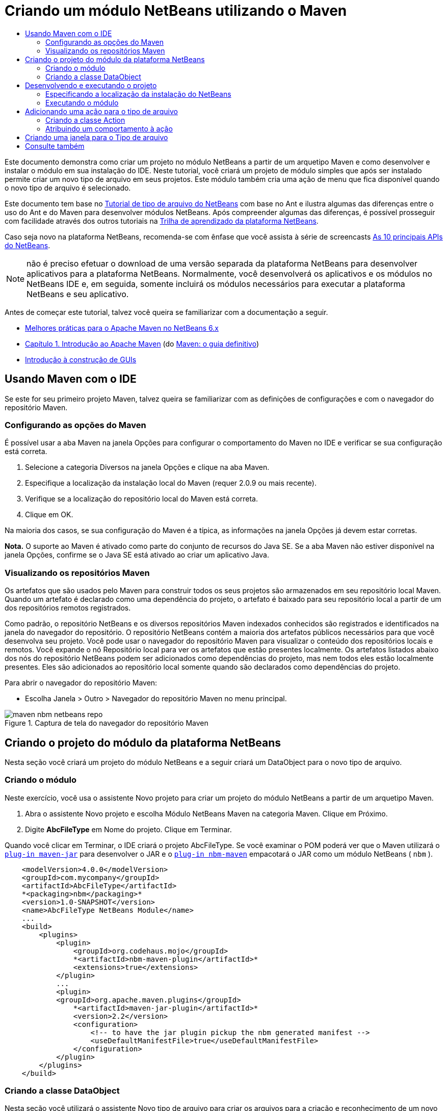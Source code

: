 // 
//     Licensed to the Apache Software Foundation (ASF) under one
//     or more contributor license agreements.  See the NOTICE file
//     distributed with this work for additional information
//     regarding copyright ownership.  The ASF licenses this file
//     to you under the Apache License, Version 2.0 (the
//     "License"); you may not use this file except in compliance
//     with the License.  You may obtain a copy of the License at
// 
//       http://www.apache.org/licenses/LICENSE-2.0
// 
//     Unless required by applicable law or agreed to in writing,
//     software distributed under the License is distributed on an
//     "AS IS" BASIS, WITHOUT WARRANTIES OR CONDITIONS OF ANY
//     KIND, either express or implied.  See the License for the
//     specific language governing permissions and limitations
//     under the License.
//

= Criando um módulo NetBeans utilizando o Maven
:jbake-type: platform_tutorial
:jbake-tags: tutorials 
:jbake-status: published
:syntax: true
:source-highlighter: pygments
:toc: left
:toc-title:
:icons: font
:experimental:
:description: Criando um módulo NetBeans utilizando o Maven - Apache NetBeans
:keywords: Apache NetBeans Platform, Platform Tutorials, Criando um módulo NetBeans utilizando o Maven

Este documento demonstra como criar um projeto no módulo NetBeans a partir de um arquetipo Maven e como desenvolver e instalar o módulo em sua instalação do IDE. Neste tutorial, você criará um projeto de módulo simples que após ser instalado permite criar um novo tipo de arquivo em seus projetos. Este módulo também cria uma ação de menu que fica disponível quando o novo tipo de arquivo é selecionado.

Este documento tem base no  link:https://netbeans.apache.org/tutorials/nbm-filetype_pt_BR.html[Tutorial de tipo de arquivo do NetBeans] com base no Ant e ilustra algumas das diferenças entre o uso do Ant e do Maven para desenvolver módulos NetBeans. Após compreender algumas das diferenças, é possível prosseguir com facilidade através dos outros tutoriais na  link:https://netbeans.apache.org/kb/docs/platform_pt_BR.html[Trilha de aprendizado da plataforma NetBeans].

Caso seja novo na plataforma NetBeans, recomenda-se com ênfase que você assista à série de screencasts  link:https://netbeans.apache.org/tutorials/nbm-10-top-apis.html[As 10 principais APIs do NetBeans].







NOTE:  não é preciso efetuar o download de uma versão separada da plataforma NetBeans para desenvolver aplicativos para a plataforma NetBeans. Normalmente, você desenvolverá os aplicativos e os módulos no NetBeans IDE e, em seguida, somente incluirá os módulos necessários para executar a plataforma NetBeans e seu aplicativo.

Antes de começar este tutorial, talvez você queira se familiarizar com a documentação a seguir.

*  link:http://wiki.netbeans.org/MavenBestPractices[Melhores práticas para o Apache Maven no NetBeans 6.x]
*  link:http://www.sonatype.com/books/maven-book/reference/introduction.html[Capítulo 1. Introdução ao Apache Maven] (do  link:http://www.sonatype.com/books/maven-book/reference/public-book.html[Maven: o guia definitivo])
*  link:https://netbeans.apache.org/kb/docs/java/gui-functionality_pt_BR.html[Introdução à construção de GUIs]


== Usando Maven com o IDE

Se este for seu primeiro projeto Maven, talvez queira se familiarizar com as definições de configurações e com o navegador do repositório Maven.


=== Configurando as opções do Maven

É possível usar a aba Maven na janela Opções para configurar o comportamento do Maven no IDE e verificar se sua configuração está correta.


[start=1]
1. Selecione a categoria Diversos na janela Opções e clique na aba Maven.

[start=2]
1. Especifique a localização da instalação local do Maven (requer 2.0.9 ou mais recente).

[start=3]
1. Verifique se a localização do repositório local do Maven está correta.

[start=4]
1. Clique em OK.

Na maioria dos casos, se sua configuração do Maven é a típica, as informações na janela Opções já devem estar corretas.

*Nota.* O suporte ao Maven é ativado como parte do conjunto de recursos do Java SE. Se a aba Maven não estiver disponível na janela Opções, confirme se o Java SE está ativado ao criar um aplicativo Java.


=== Visualizando os repositórios Maven

Os artefatos que são usados pelo Maven para construir todos os seus projetos são armazenados em seu repositório local Maven. Quando um artefato é declarado como uma dependência do projeto, o artefato é baixado para seu repositório local a partir de um dos repositórios remotos registrados.

Como padrão, o repositório NetBeans e os diversos repositórios Maven indexados conhecidos são registrados e identificados na janela do navegador do repositório. O repositório NetBeans contém a maioria dos artefatos públicos necessários para que você desenvolva seu projeto. Você pode usar o navegador do repositório Maven para visualizar o conteúdo dos repositórios locais e remotos. Você expande o nó Repositório local para ver os artefatos que estão presentes localmente. Os artefatos listados abaixo dos nós do repositório NetBeans podem ser adicionados como dependências do projeto, mas nem todos eles estão localmente presentes. Eles são adicionados ao repositório local somente quando são declarados como dependências do projeto.

Para abrir o navegador do repositório Maven:

* Escolha Janela > Outro > Navegador do repositório Maven no menu principal.

image::images/maven-nbm-netbeans-repo.png[title="Captura de tela do navegador do repositório Maven"]


== Criando o projeto do módulo da plataforma NetBeans

Nesta seção você criará um projeto do módulo NetBeans e a seguir criará um DataObject para o novo tipo de arquivo.


=== Criando o módulo

Neste exercício, você usa o assistente Novo projeto para criar um projeto do módulo NetBeans a partir de um arquetipo Maven.


[start=1]
1. Abra o assistente Novo projeto e escolha Módulo NetBeans Maven na categoria Maven. Clique em Próximo.

[start=2]
1. Digite *AbcFileType* em Nome do projeto. Clique em Terminar.

Quando você clicar em Terminar, o IDE criará o projeto AbcFileType. Se você examinar o POM poderá ver que o Maven utilizará o  `` link:http://maven.apache.org/plugins/maven-jar-plugin/[plug-in maven-jar]``  para desenvolver o JAR e o  `` link:http://bits.netbeans.org/mavenutilities/nbm-maven-plugin/[plug-in nbm-maven]``  empacotará o JAR como um módulo NetBeans ( ``nbm`` ).


[source,xml]
----

    <modelVersion>4.0.0</modelVersion>
    <groupId>com.mycompany</groupId>
    <artifactId>AbcFileType</artifactId>
    *<packaging>nbm</packaging>*
    <version>1.0-SNAPSHOT</version>
    <name>AbcFileType NetBeans Module</name>
    ...
    <build>
        <plugins>
            <plugin>
                <groupId>org.codehaus.mojo</groupId>
                *<artifactId>nbm-maven-plugin</artifactId>*
                <extensions>true</extensions>
            </plugin>
            ...
            <plugin>
            <groupId>org.apache.maven.plugins</groupId>
                *<artifactId>maven-jar-plugin</artifactId>*
                <version>2.2</version>
                <configuration>
                    <!-- to have the jar plugin pickup the nbm generated manifest -->
                    <useDefaultManifestFile>true</useDefaultManifestFile>
                </configuration>
            </plugin>
        </plugins>
    </build>
----


=== Criando a classe DataObject

Nesta seção você utilizará o assistente Novo tipo de arquivo para criar os arquivos para a criação e reconhecimento de um novo tipo de arquivo denominado  ``.abc`` . O assistente criará um  `` link:http://bits.netbeans.org/dev/javadoc/org-openide-loaders/org/openide/loaders/DataObject.html[DataObject]`` , um solucionador de tipo MIME e um modelo de arquivo para os arquivos  ``abc``  e modificará o  ``layer.xml``  para adicionar entradas do registro para o novo tipo de arquivo.


[start=1]
1. Clique com o botão direito do mouse no nó da janela Projeto e escolha Novo > Tipo de arquivo.

[start=2]
1. No painel Reconhecimento de arquivo, digite *text/x-abc* para o Tipo the MIME e *.abc .ABC* como a extensão do nome do arquivo. Clique em Próximo.
image::images/maven-single-new-filetype-wizard.png[title="Assistente Novo tipo de arquivo"]

[start=3]
1. Digite *Abc* como o prefixo do nome da classe.

[start=4]
1. Clique em Procurar e selecione um arquivo de imagem de 16x16 pixels como o ícone do novo tipo de arquivo. Clique em Terminar.

Você pode salvar esta imagem como  `` link:images/abc16.png[abc16.png]``  ( 
image::images/abc16.png[title="16x16"] ) em seu sistema e especificar a imagem no assistente.

Quando você clica em Terminar, o IDE cria a classe  ``AbcDataObject``  e copia o ícone do tipo de arquivo no pacote em  ``src/main/resources``  sob Outras origens.

image::images/maven-single-projects1.png[title="Captura de tela da janela Projetos"]

Na janela Projetos é possível visualizar que o assistente criou o solucionador de tipo MIME ( ``AbcResolver.xml`` ) e os arquivos de modelo ( ``AbcTemplate.abc`` ) no diretório  ``src/main/resources`` .

Para obter mais detalhes sobre os arquivos criados pelo IDE, consulte  link:https://netbeans.apache.org/wiki/devfaqdataobject[O que é um DataObject] e a seção em  link:nbm-filetype_pt_BR.html#recognizing[Reconhecendo arquivos Abc] no  link:nbm-filetype_pt_BR.html[tutorial de tipo de arquivo NBM].


== Desenvolvendo e executando o projeto

Nesta seção você configurará o módulo para que seja instalado na versão atual do IDE. Uma nova instância do IDE se inicia quando você executa o módulo.


=== Especificando a localização da instalação do NetBeans

Como padrão, nenhuma instalação NetBeans alvo é especificada quando você usa o arquetipo Maven para criar um módulo da plataforma NetBeans. Você pode desenvolver o projeto, mas quando tenta executá-lo antes de definir o diretório de instalação, verá um erro de versão similar ao seguinte na janela Saída.

image::images/output-build-error.png[title="Janela Saída mostrando o erro de versão"]

Para instalar e executar o módulo em uma instalação do IDE, é necessário editar o elemento  ``nbm-maven-plugin``  no POM para especificar o caminho para o diretório de instalação.


[start=1]
1. Expanda o nó Arquivos do projeto e abra o  ``pom.xml``  no editor.

[start=2]
1. Especifique o caminho para a instalação do NetBeans ao modificar o elemento  ``nbm-maven-plugin``  para adicionar o elemento  ``<netbeansInstallation>`` .

[source,xml]
----

<plugin>
    <groupId>org.codehaus.mojo</groupId>
    <artifactId>nbm-maven-plugin</artifactId>
    <version>3.2</version>
    <extensions>true</extensions>
    *<configuration>
       <netbeansInstallation>/home/me/netbeans-6.9</netbeansInstallation>
    </configuration>*
</plugin>
----

*Nota.* O caminho precisa especificar o diretório que contenha o diretório  ``bin``  contendo o arquivo executável.

Por exemplo, no SO X o caminho pode se parecer com o seguinte.


[source,xml]
----

<netbeansInstallation>/Applications/NetBeans/NetBeans 6.9.app/Contents/Resources/NetBeans</netbeansInstallation>
----


=== Executando o módulo

Após especificar o diretório de instalação do NetBeans IDE, é possível desenvolver e executar o módulo.


[start=1]
1. Clique com o botão direito do mouse no nó do projeto e escolha Construir.

[start=2]
1. Clique com o botão direito do mouse no nó do projeto e escolha Executar.

Quando você escolhe Executar, o IDE é iniciado com o novo módulo instalado. Para confirmar que o novo módulo esteja funcionando corretamente, crie um novo projeto e a seguir use o assistente Novo arquivo para criar um arquivo  ``abc`` . Por exemplo, você pode criar um aplicativo Java simples e a seguir abrir o assistente Novo arquivo e escolher o tipo de arquivo Empty Abc na categoria Outro.

Quando você cria o novo arquivo, especifique uma pacote de origem se desejar visualizar o arquivo na janela Projetos. Como padrão, o assistente para o novo tipo de arquivo criará o arquivo no nível raiz do projeto.


image::images/wizard-new-abc-file.png[title="assistente Novo arquivo com o tipo de arquivo Abc"] 
Após você criar o novo arquivo abc, poderá visualizar que o arquivo é exibido na janela Projetos com o ícone para o tipo de arquivo. Se você abrir o arquivo no editor, poderá visualizar o conteúdo do novo arquivo que foi gerado a partir do modelo de arquivo.

image::images/maven-single-projects-abcfile.png[title="Arquivo Abc na janela Projetos e aberto no editor"]


== Adicionando uma ação para o tipo de arquivo

Nesta seção você adicionará uma ação que pode ser chamada a partir do menu suspenso quando o usuário clica com o botão direito do mouse no nó do novo tipo de arquivo.


=== Criando a classe Action

Neste exercício, usaremos o assistente Nova ação para criar uma classe Java que executará uma ação para o novo tipo de arquivo. O assistente também registrará a classe no  ``layer.xml`` .


[start=1]
1. Clique com o botão direito do mouse no nó do projeto e escolha Nova > Ação.

[start=2]
1. No painel Tipo de ação, selecione Condicionalmente habilitado e digite *com.mycompany.abcfiletype.AbcDataObject* para a classe Cookie. Clique em Próximo.
image::images/maven-single-newactionwizard.png[title="Assistente Nova ação"]

[start=3]
1. Selecione Editar na lista suspensa Categoria e cancele a seleção de Item de menu global.

[start=4]
1. Selecione Item de menu de contexto de tipo de arquivo e selecione *text/x-abc* na lista suspensa Tipo de conteúdo. Clique em Próximo.

[start=5]
1. Digite *MyAction* como o Nome da classe e *My Action* como o Nome de exibição. Clique em Terminar.

Quando você clica em Terminar,  ``MyAction.java``  é criado no pacote fonte  ``com.mycompany.abcfiletype`` . Se você abre o  ``layer.xml``  no editor, poderá visualizar que o assistente adicionou detalhes sobre a nova ação para o tipo de arquivo dentro da pasta  ``Edit``  e o elemento dentro da pasta  ``Actions`` .


[source,xml]
----

<folder name="Actions">
    <folder name="Edit">
        *<file name="com-mycompany-abcfiletype-MyAction.instance">*
            <attr name="delegate" methodvalue="org.openide.awt.Actions.inject"/>
            <attr name="displayName" bundlevalue="com.mycompany.abcfiletype.Bundle#CTL_MyAction"/>
            <attr name="injectable" stringvalue="com.mycompany.abcfiletype.MyAction"/>
            <attr name="instanceCreate" methodvalue="org.openide.awt.Actions.context"/>
            <attr name="noIconInMenu" boolvalue="false"/>
            <attr name="selectionType" stringvalue="EXACTLY_ONE"/>
            <attr name="type" stringvalue="com.mycompany.abcfiletype.AbcDataObject"/>
        </file>
    </folder>
</folder>
----

O assistente também gerou elementos dentro das pastas  ``Loaders``  e  ``Factories``  e elementos que se aplicam ao novo tipo de arquivo. As ações de menu para o tipo de arquivo  ``abc``  são especificadas sob  ``Actions``  e o  ``DataLoader``  é especificado sob  ``Factories`` .


[source,xml]
----

<folder name="Loaders">
    <folder name="text">
        *<folder name="x-abc">
            <folder name="Actions">
                <file name="com-mycompany-abcfiletype-MyAction.shadow">*
                    <attr name="originalFile" stringvalue="Actions/Edit/com-mycompany-abcfiletype-MyAction.instance"/>
                    *<attr name="position" intvalue="0"/>*
                </file>
                <file name="org-openide-actions-CopyAction.shadow">
                    <attr name="originalFile" stringvalue="Actions/Edit/org-openide-actions-CopyAction.instance"/>
                    <attr name="position" intvalue="400"/>
                </file>
                ...
            </folder>
            *<folder name="Factories">
                <file name="AbcDataLoader.instance">*
                    <attr name="SystemFileSystem.icon" urlvalue="nbresloc:/com/mycompany/abcfiletype/abc16.png"/>
                    <attr name="dataObjectClass" stringvalue="com.mycompany.abcfiletype.AbcDataObject"/>
                    <attr name="instanceCreate" methodvalue="org.openide.loaders.DataLoaderPool.factory"/>
                    <attr name="mimeType" stringvalue="text/x-abc"/>
                </file>
            </folder>
        </folder>
    </folder>
</folder>
----

A posição de My Action no menu suspenso é especificada pelo atributo  ``posição``  ( ``<attr name="position" intvalue="0"/>`` ). O padrão é o de atribuir o atributo  ``intvalue``  de uma nova ação como  ``0``  que fará com que a ação esteja no topo da lista. Você pode alterar a ordem ao alterar o  ``intvalue`` . Por exemplo, se você altera o  ``intvalue``  para  ``200`` , o item de menu My Action aprecerá abaixo do item de menu Abrir (a ação Abrir tem um  ``intvalue``  de  ``100`` ).


=== Atribuindo um comportamento à ação

Agora é necessário adicionar o código para a ação. Neste exemplo, você adicionará algum código que usa  ``DialogDisplayer``  para abrir uma caixa de diálogo quando a ação é chamada a partir do menu suspenso. Para usar  ``DialogDisplayer``  também será necessário declarar uma dependência direta em  ``org.openide.dialogs`` .


[start=1]
1. Modifique o método  ``actionPerformed(ActionEvent ev)``  no  ``MyAction.java``  para abrir uma caixa de diálogo quando My Action é chamada.

[source,java]
----

@Override
public void actionPerformed(ActionEvent ev) {
   *FileObject f = context.getPrimaryFile();
   String displayName = FileUtil.getFileDisplayName(f);
   String msg = "This file is " + displayName + ".";
   NotifyDescriptor nd = new NotifyDescriptor.Message(msg);
   DialogDisplayer.getDefault().notify(nd);*
}
----


[start=2]
1. Corrija suas importações e confirme que você importou  ``*org.openide.filesystems.FileObject*`` . Salve as alterações.

Quando você corrigiu as importações adicionou uma declaração de importação para  ``org.openide.DialogDisplayer`` . Agora é necessário declarar a dependência no artefato  ``org.openide.dialogs`` , uma dependência direta ao invés de uma dependência transitiva.


[start=3]
1. Clique com o botão direito do mouse no JAR  ``org.openide.dialogs``  sob o nó Bibliotecas do projeto e escolha Declarar como dependência direta.

Agora é possível testar o módulo para confirmar que a nova ação funciona corretamente.

*Nota.* Para executar o módulo, é preciso primeiro limpar e desenvolver o módulo.


image::images/maven-single-action-popup.png[title="Arquivo Abc na janela Projetos e aberto no editor"]

Ao clicar com o botão direito do mouse em um nó no tipo de arquivo  ``abc`` , verá que My Action é um dos itens no menu suspenso.


== Criando uma janela para o Tipo de arquivo

Como padrão, o novo tipo de arquivo será aberto em um editor de texto básico. Caso não deseje usar um editor para o novo tipo de arquivo, você pode criar uma nova janela especificamente para editar o novo tipo de arquivo. Você pode então modificar o componente de janela para suportar outras formas de editar o arquivo, por exemplo, ao tornar a janela um editor visual. Nesta seção você criará um novo componente de janela especificamente para arquivos de seu novo tipo de arquivo.


[start=1]
1. Clique com o botão direito do mouse no nó do projeto e escolha Nova > Janela.

[start=2]
1. Selecione *editor* na lista suspensa e selecione Abrir ao iniciar o aplicativo. Clique em Próximo.

[start=3]
1. Digite *Abc* como o prefixo do nome da classe. Clique em Terminar.

[start=4]
1. Abra  ``AbcDataObject.java``  no editor e modifique o construtor de classe para usar  `` link:http://bits.netbeans.org/dev/javadoc/org-openide-loaders/org/openide/loaders/OpenSupport.html[OpenSupport]``  ao invés de  ``DataEditorSupport`` .

[source,java]
----

public AbcDataObject(FileObject pf, MultiFileLoader loader) throws DataObjectExistsException, IOException {
    super(pf, loader);
    CookieSet cookies = getCookieSet();
    *cookies.add((Node.Cookie) new AbcOpenSupport(getPrimaryEntry()));*
}
----


[start=5]
1. Crie a classe  ``AbcOpenSupport``  que é chamada pelo construtor.

Tecle Alt-Enter na linha que contém a chamada para  ``AbcOpenSupport``  para criar  ``AbcOpenSupport``  no pacote  ``com.mycompany.abcfiletype`` .


[start=6]
1. Modifique  ``AbcOpenSupport``  para estender  ``OpenSupport``  e implementar  ``OpenCookie``  e  ``CloseCookie`` .

[source,java]
----

class AbcOpenSupport *extends OpenSupport implements OpenCookie, CloseCookie* {
----


[start=7]
1. Implemente os métodos abstratos (Alt-Enter) e faça as seguintes alterações na classe.

[source,java]
----

    public AbcOpenSupport(*AbcDataObject.Entry entry*) {
        *super(entry);*
    }

    @Override
    protected CloneableTopComponent createCloneableTopComponent() {
        *AbcDataObject dobj = (AbcDataObject) entry.getDataObject();
        AbcTopComponent tc = new AbcTopComponent();
        tc.setDisplayName(dobj.getName());
        return tc;*
    }
----


[start=8]
1. Abra  ``AbcTopComponent``  no editor e modifique a classe para estender  ``CloneableTopComponent``  ao invés de  ``TopComponent`` .

[source,java]
----

public final class AbcTopComponent extends *CloneableTopComponent* {
----


[start=9]
1. Altere o modificador de classe de  ``privado``  para  ``público`` .*public*

[source,java]
----

 static AbcTopComponent instance;
----


[start=10]
1. Corrija as importações e salve as alterações.

Agora é possível tentar executar o módulo novamente após limpar e desenvolver o projeto.

image::images/maven-single-newfile-window.png[title="Arquivo Abc na janela Projetos e aberto no editor"]

Quando você abre um arquivo abc, este agora será aberto na nova janela ao invés de no editor básico.

Este tutorial demonstrou como criar e executar um módulo NetBeans criado a partir de um arquetipo Maven. Você aprendeu como modificar o POM do projeto para especificar a instalação NetBeans alvo, para que o comando Executar no IDE instale o módulo e inicie uma nova instância do IDE. Você também aprendeu um pouco sobre como trabalhar com tipos de arquivos e  ``DataObjects`` , mas para obter mais detalhes deveria consultar o  link:https://netbeans.apache.org/tutorials/nbm-filetype_pt_BR.html[Tutorial de tipo de arquivo do NetBeans]. Para obter mais exemplos sobre como desenvolver aplicativos e módulos da plataforma NetBeans, consulte os tutoriais listados na  link:https://netbeans.apache.org/kb/docs/platform_pt_BR.html[Trilha do aprendizado da plataforma NetBeans].


== Consulte também

Para obter mais informações sobre a criação e o desenvolvimento de aplicativos, consulte os seguintes recursos.

*  link:https://netbeans.apache.org/kb/docs/platform_pt_BR.html[Trilha do aprendizado da plataforma NetBeans]
*  link:http://bits.netbeans.org/dev/javadoc/[Javadoc da API da NetBeans ]

Sempre que tiver perguntas sobre a plataforma NetBeans, de qualquer tipo, sinta-se a vontade para escrever para a lista de e-mail, dev@platform.netbeans.org, ou visualize  link:https://netbeans.org/projects/platform/lists/dev/archive[o arquivo da lista de e-mail da plataforma NetBeans].

